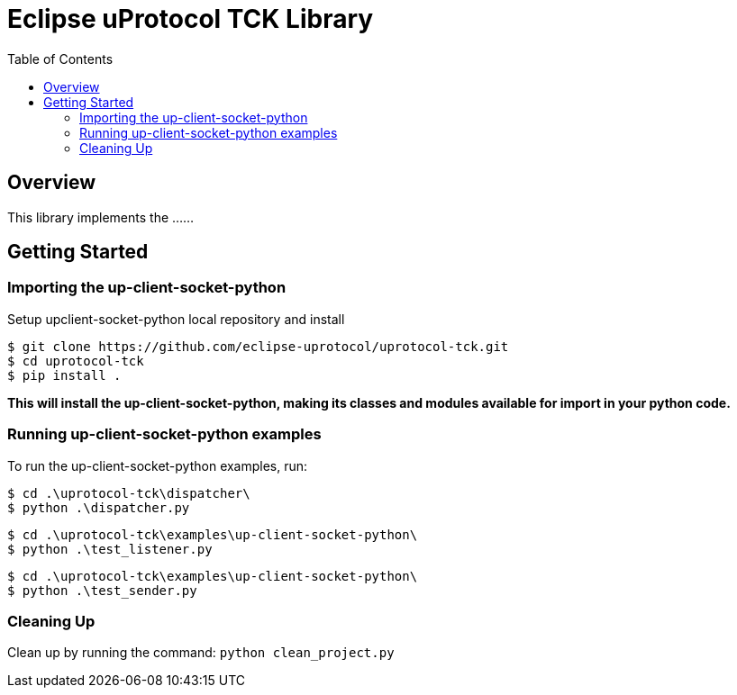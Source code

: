 = Eclipse uProtocol TCK Library
:toc:

== Overview

This library implements the ......


== Getting Started

=== Importing the up-client-socket-python
 
Setup upclient-socket-python local repository and install
[source]
----
$ git clone https://github.com/eclipse-uprotocol/uprotocol-tck.git
$ cd uprotocol-tck
$ pip install .
----
*This will install the up-client-socket-python, making its classes and modules available for import in your python code.*


=== Running up-client-socket-python examples

To run the up-client-socket-python examples, run:

----
$ cd .\uprotocol-tck\dispatcher\
$ python .\dispatcher.py
----
----
$ cd .\uprotocol-tck\examples\up-client-socket-python\
$ python .\test_listener.py
----
----
$ cd .\uprotocol-tck\examples\up-client-socket-python\
$ python .\test_sender.py
----

=== Cleaning Up

Clean up by running the command:
`python clean_project.py`